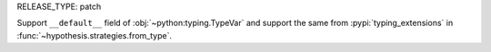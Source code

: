 RELEASE_TYPE: patch

Support ``__default__`` field of :obj:`~python:typing.TypeVar`
and support the same from :pypi:`typing_extensions`
in :func:`~hypothesis.strategies.from_type`.
